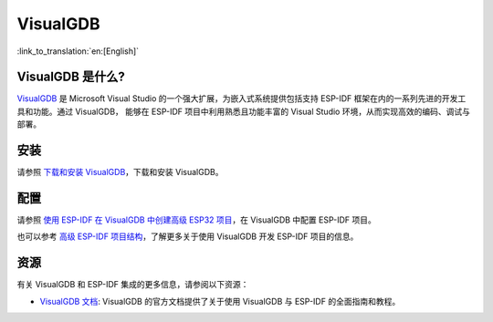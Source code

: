 .. _visualgdb:

VisualGDB
#########

:link_to_translation:`en:[English]`

VisualGDB 是什么?
~~~~~~~~~~~~~~~~~~

`VisualGDB <https://visualgdb.com/>`__ 是 Microsoft Visual Studio 的一个强大扩展，为嵌入式系统提供包括支持 ESP-IDF 框架在内的一系列先进的开发工具和功能。通过 VisualGDB， 能够在 ESP-IDF 项目中利用熟悉且功能丰富的 Visual Studio 环境，从而实现高效的编码、调试与部署。

安装
~~~~

请参照 `下载和安装 VisualGDB <https://visualgdb.com/download/>`__，下载和安装 VisualGDB。


配置
~~~~

请参照 `使用 ESP-IDF 在 VisualGDB 中创建高级 ESP32 项目 <https://visualgdb.com/tutorials/esp32/esp-idf/>`__，在 VisualGDB 中配置 ESP-IDF 项目。

也可以参考 `高级 ESP-IDF 项目结构 <https://visualgdb.com/documentation/espidf/>`__，了解更多关于使用 VisualGDB 开发 ESP-IDF 项目的信息。

资源
~~~~

有关 VisualGDB 和 ESP-IDF 集成的更多信息，请参阅以下资源：

- `VisualGDB 文档 <https://visualgdb.com/documentation/>`__: VisualGDB 的官方文档提供了关于使用 VisualGDB 与 ESP-IDF 的全面指南和教程。
